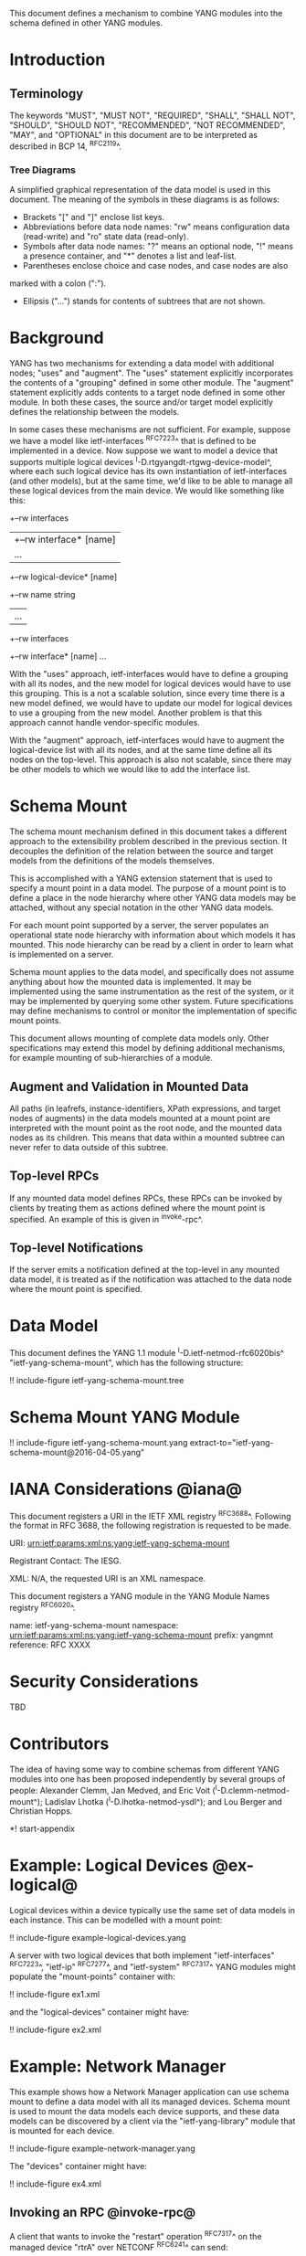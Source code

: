# -*- org -*-

This document defines a mechanism to combine YANG modules into
the schema defined in other YANG modules.

* Introduction

** Terminology

The keywords "MUST", "MUST NOT", "REQUIRED", "SHALL", "SHALL NOT",
"SHOULD", "SHOULD NOT", "RECOMMENDED", "NOT RECOMMENDED", "MAY", and
"OPTIONAL" in this document are to be interpreted as described in BCP
14, ^RFC2119^.

*** Tree Diagrams

A simplified graphical representation of the data model is used in
this document.  The meaning of the symbols in these
diagrams is as follows:

- Brackets "[" and "]" enclose list keys.
- Abbreviations before data node names: "rw" means configuration
 data (read-write) and "ro" state data (read-only).
- Symbols after data node names: "?" means an optional node, "!" means
 a presence container, and "*" denotes a list and leaf-list.
- Parentheses enclose choice and case nodes, and case nodes are also
marked with a colon (":").
- Ellipsis ("...") stands for contents of subtrees that are not shown.

* Background

YANG has two mechanisms for extending a data model with additional
nodes; "uses" and "augment".  The "uses" statement explicitly
incorporates the contents of a "grouping" defined in some other
module.  The "augment" statement explicitly adds contents to a target
node defined in some other module.  In both these cases, the source
and/or target model explicitly defines the relationship between the
models.

In some cases these mechanisms are not sufficient.  For example,
suppose we have a model like ietf-interfaces ^RFC7223^ that is defined
to be implemented in a device.  Now suppose we want to model a device
that supports multiple logical devices
^I-D.rtgyangdt-rtgwg-device-model^, where each such logical device has
its own instantiation of ietf-interfaces (and other models), but at
the same time, we'd like to be able to manage all these logical
devices from the main device.  We would like something like this:

  +--rw interfaces
  | +--rw interface* [name]
  |    ...
  +--rw logical-device* [name]
     +--rw name             string
     |   ...
     +--rw interfaces
       +--rw interface* [name]
          ...

With the "uses" approach, ietf-interfaces would have to define a
grouping with all its nodes, and the new model for logical devices
would have to use this grouping.  This is a not a scalable solution,
since every time there is a new model defined, we would have to update
our model for logical devices to use a grouping from the new model.
Another problem is that this approach cannot handle vendor-specific
modules.

With the "augment" approach, ietf-interfaces would have to augment the
logical-device list with all its nodes, and at the same time define
all its nodes on the top-level.  This approach is also not scalable,
since there may be other models to which we would like to add the
interface list.

* Schema Mount

The schema mount mechanism defined in this document takes a
different approach to the extensibility problem described in the
previous section.  It decouples the definition of the relation between
the source and target models from the definitions of the models
themselves.

This is accomplished with a YANG extension statement that is used
to specify a mount point in a data model.  The purpose of a mount
point is to define a place in the node hierarchy where other YANG data
models may be attached, without any special notation in the other YANG
data models.

For each mount point supported by a server, the server populates an
operational state node hierarchy with information about which models
it has mounted.  This node hierarchy can be read by a client in order
to learn what is implemented on a server.

Schema mount applies to the data model, and specifically does not
assume anything about how the mounted data is implemented.  It may be
implemented using the same instrumentation as the rest of the system,
or it may be implemented by querying some other system.  Future
specifications may define mechanisms to control or monitor the
implementation of specific mount points.

This document allows mounting of complete data models only.  Other
specifications may extend this model by defining additional
mechanisms, for example mounting of sub-hierarchies of a module.

** Augment and Validation in Mounted Data

All paths (in leafrefs, instance-identifiers, XPath expressions, and
target nodes of augments) in the data models mounted at a mount point
are interpreted with the mount point as the root node, and the mounted
data nodes as its children.  This means that data within a mounted
subtree can never refer to data outside of this subtree.

** Top-level RPCs

If any mounted data model defines RPCs, these RPCs can be invoked by
clients by treating them as actions defined where the mount point is
specified.  An example of this is given in ^invoke-rpc^.

** Top-level Notifications

If the server emits a notification defined at the top-level in any
mounted data model, it is treated as if the notification was attached
to the data node where the mount point is specified.

* Data Model

This document defines the YANG 1.1 module ^I-D.ietf-netmod-rfc6020bis^
"ietf-yang-schema-mount", which has the following structure:

!! include-figure ietf-yang-schema-mount.tree

* Schema Mount YANG Module

!! include-figure ietf-yang-schema-mount.yang extract-to="ietf-yang-schema-mount@2016-04-05.yang"

* IANA Considerations @iana@

This document registers a URI in the IETF XML registry
^RFC3688^.  Following the format in RFC 3688, the following
registration is requested to be made.

     URI: urn:ietf:params:xml:ns:yang:ietf-yang-schema-mount

     Registrant Contact: The IESG.

     XML: N/A, the requested URI is an XML namespace.

This document registers a YANG module in the YANG Module Names
registry ^RFC6020^.

  name:        ietf-yang-schema-mount
  namespace:   urn:ietf:params:xml:ns:yang:ietf-yang-schema-mount
  prefix:      yangmnt
  reference:   RFC XXXX

* Security Considerations

TBD

* Contributors

The idea of having some way to combine schemas from different YANG
modules into one has been proposed independently by several groups of
people: Alexander Clemm, Jan Medved, and Eric Voit
(^I-D.clemm-netmod-mount^); Ladislav Lhotka
(^I-D.lhotka-netmod-ysdl^); and Lou Berger and Christian Hopps.

*! start-appendix

* Example: Logical Devices @ex-logical@

Logical devices within a device typically use the same set of data
models in each instance.  This can be modelled with a mount point:

!! include-figure example-logical-devices.yang

A server with two logical devices that both implement
"ietf-interfaces" ^RFC7223^, "ietf-ip" ^RFC7277^, and "ietf-system"
^RFC7317^ YANG modules might populate the "mount-points" container
with:

!! include-figure ex1.xml

and the "logical-devices" container might have:

!! include-figure ex2.xml

* Example: Network Manager

This example shows how a Network Manager application can use
schema mount to define a data model with all its managed devices.
Schema mount is used to mount the data models each device
supports, and these data models can be discovered by a client via the
"ietf-yang-library" module that is mounted for each device.

!! include-figure example-network-manager.yang

The "devices" container might have:

!! include-figure ex4.xml

** Invoking an RPC @invoke-rpc@

A client that wants to invoke the "restart" operation ^RFC7317^ on the
managed device "rtrA" over NETCONF ^RFC6241^ can send:

!! include-figure ex3.xml

* Open Issues

- Is there a use case for specifying modules that are required to be
  mounted under a mount point?
- Do we really need the case where ietf-yang-library is not mounted?
  The solution would be simpler if we always use ietf-yang-library at
  every mount point.  See ^alt-static^.
- Support non-named mount points? (ysdl case)  See ^alt-dyn^.

* Alternative solutions

This section discusses some alternative solution ideas.

** Static Mount Points with YANG Library Only @alt-static@

This solution supports named mount points, and always use
ietf-yang-library.

There would be just one single extension statement, and no additional
operational state data:

  extension mount-point {
    argument name;
  }

Data models need to be prepared with this extension:

  container logical-devices {
    list logical-device {
      key name;
      ...
      yangmnt:mount-point logical-device;
    }
  }

The tree on the server from ^ex-logical^ would look like this:

  "example-logical-devices:logical-devices": {
    "logical-device": [
      {
        "name": "vrtrA",
        "ietf-yang-library:modules-state": {
          "module-set-id": "ef50fe1",
          "module": [
            {
              "name": "ietf-interfaces",
               ...
            },
            {
              "name": "ietf-system",
               ...
            }
          ]
        },
        "ietf-interfaces:interfaces": {
          ...
        },
        "ietf-system:system": {
          ...
        }
      },
      {
        "name": "vrtrB",
        "ietf-yang-library:modules-state": {
          ...
        }
      }
    ]
  }

** Dynamic Mount Points with YANG Library Only @alt-dyn@

This solution supports only non-named mount points, and always use
ietf-yang-library.

There would be no extension statement.  Instead, the server would
populate a list of dynamic mount points.  Each such mount point MUST
mount ietf-yang-library.

  container mount-points {
    config false;
    list mount-point {
      key path;
      leaf path {
        type schema-node-path;
      }
    }
  }

The tree on the server from ^ex-logical^ would look like this:

  "ietf-yang-schema-mount:mount-points": {
    "mount-point": [
      { "path": "/exld:logical-devices/exld:logical-device" }
    ]
  },
  "example-logical-devices:logical-devices": {
    "logical-device": [
      {
        "name": "vrtrA",
        "ietf-yang-library:modules-state": {
          "module-set-id": "ef50fe1",
          "module": [
            {
              "name": "ietf-interfaces",
               ...
            },
            {
              "name": "ietf-system",
               ...
            }
          ]
        },
        "ietf-interfaces:interfaces": {
          ...
        },
        "ietf-system:system": {
          ...
        }
      },
      {
        "name": "vrtrB",
        "ietf-yang-library:modules-state": {
          ...
        }
      }
    ]
  }

A client needs to read the "/mount-points/mount-point" list in order to
learn where the server has mounted data models.  Next, it needs to
read the "modules-state" subtree for each instantiated mount point in
order to learn which modules are mounted at that instance.


{{document:
    name ;
    ipr trust200902;
    category std;
    references back.xml;
    title "YANG Schema Mount";
    abbreviation "YANG Schema Mount";
    contributor "author:Martin Bjorklund:Tail-f Systems:mbj@tail-f.com";
    contributor "author:Ladislav Lhotka:CZ.NIC:mbj@lhotka@nic.cz";
}}
